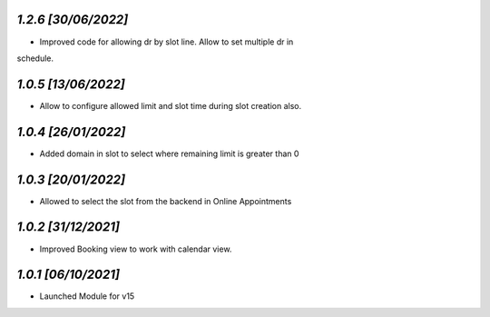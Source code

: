 `1.2.6                                                        [30/06/2022]`
***************************************************************************
- Improved code for allowing dr by slot line. Allow to set multiple dr in 
schedule.

`1.0.5                                                        [13/06/2022]`
***************************************************************************
- Allow to configure allowed limit and slot time during slot creation also.

`1.0.4                                                        [26/01/2022]`
***************************************************************************
- Added domain in slot to select where remaining limit is greater than 0

`1.0.3                                                        [20/01/2022]`
***************************************************************************
- Allowed to select the slot from the backend in Online Appointments

`1.0.2                                                        [31/12/2021]`
***************************************************************************
- Improved Booking view to work with calendar view.

`1.0.1                                                        [06/10/2021]`
***************************************************************************
- Launched Module for v15